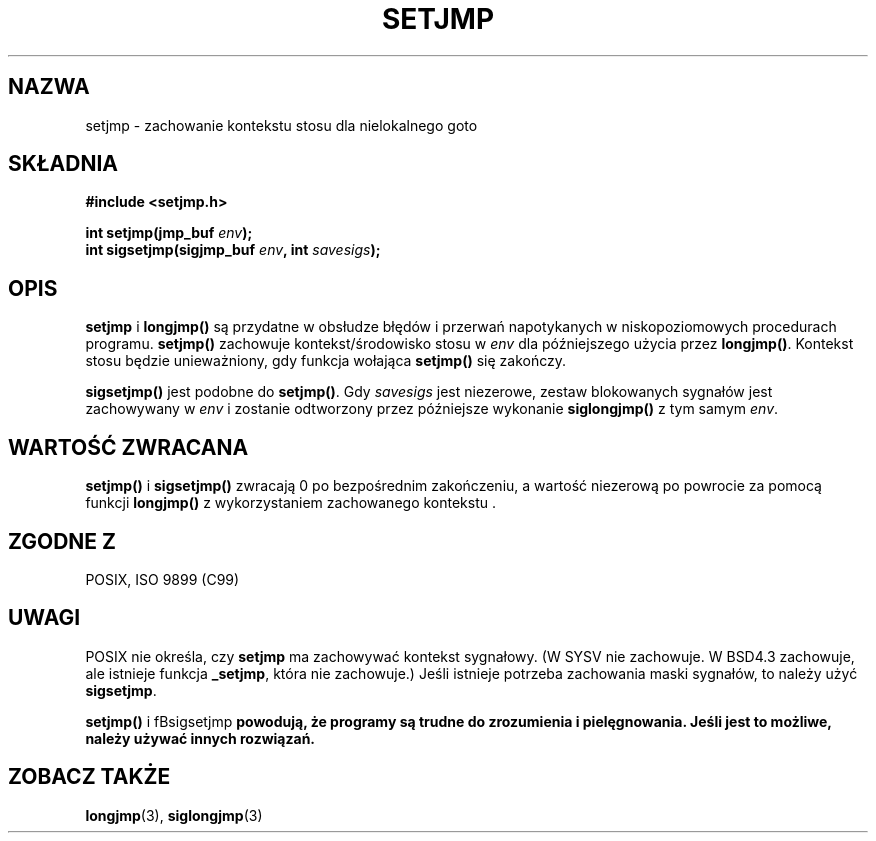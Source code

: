 .\" 1999 PTM Przemek Borys
.\" Aktualizacja do man-pages 1.48 - A. Krzysztofowicz <ankry@mif.pg.gda.pl>
.\" --------
.\" Written by Michael Haardt, Fri Nov 25 14:51:42 MET 1994
.\"
.\" This is free documentation; you can redistribute it and/or
.\" modify it under the terms of the GNU General Public License as
.\" published by the Free Software Foundation; either version 2 of
.\" the License, or (at your option) any later version.
.\"
.\" The GNU General Public License's references to "object code"
.\" and "executables" are to be interpreted as the output of any
.\" document formatting or typesetting system, including
.\" intermediate and printed output.
.\"
.\" This manual is distributed in the hope that it will be useful,
.\" but WITHOUT ANY WARRANTY; without even the implied warranty of
.\" MERCHANTABILITY or FITNESS FOR A PARTICULAR PURPOSE.  See the
.\" GNU General Public License for more details.
.\"
.\" You should have received a copy of the GNU General Public
.\" License along with this manual; if not, write to the Free
.\" Software Foundation, Inc., 59 Temple Place, Suite 330, Boston, MA 02111,
.\" USA.
.\"
.\" Modifications, Sun Feb 26 14:39:45 1995, faith@cs.unc.edu
.\" Modifications, Sun Feb 26 14:39:45 1995, faith@cs.unc.edu
.\" --------
.TH SETJMP 3 1997-03-02 "" "Funkcje biblioteczne"
.SH NAZWA
setjmp \- zachowanie kontekstu stosu dla nielokalnego goto
.SH SKŁADNIA
.ad l
.B #include <setjmp.h>
.sp
.nf
.BI "int setjmp(jmp_buf " env );
.BI "int sigsetjmp(sigjmp_buf " env ", int " savesigs );
.fi
.ad b
.SH OPIS
\fBsetjmp\fP i \fBlongjmp()\fP są przydatne w obsłudze błędów i przerwań
napotykanych w niskopoziomowych procedurach programu. \fBsetjmp()\fP zachowuje
kontekst/środowisko stosu w \fIenv\fP dla późniejszego użycia przez
\fBlongjmp()\fP. Kontekst stosu będzie unieważniony, gdy funkcja wołająca
\fBsetjmp()\fP się zakończy.
.P
\fBsigsetjmp()\fP jest podobne do \fBsetjmp()\fP. Gdy \fIsavesigs\fP jest
niezerowe, zestaw blokowanych sygnałów jest zachowywany w \fIenv\fP 
i zostanie odtworzony przez późniejsze wykonanie \fBsiglongjmp()\fP z tym
samym \fIenv\fP.
.SH "WARTOŚĆ ZWRACANA"
\fBsetjmp()\fP i \fBsigsetjmp()\fP zwracają 0 po bezpośrednim zakończeniu,
a wartość niezerową po powrocie za pomocą funkcji \fBlongjmp()\fP
z wykorzystaniem zachowanego kontekstu .
.SH "ZGODNE Z"
POSIX, ISO 9899 (C99)
.SH UWAGI
POSIX nie określa, czy  \fBsetjmp\fP ma zachowywać kontekst sygnałowy.
(W SYSV nie zachowuje. W BSD4.3 zachowuje, ale istnieje funkcja \fB_setjmp\fP,
która nie zachowuje.)
Jeśli istnieje potrzeba zachowania maski sygnałów, to należy użyć
\fBsigsetjmp\fP.
.P
\fBsetjmp()\fP i fBsigsetjmp\fP powodują, że programy są trudne do zrozumienia
i pielęgnowania. Jeśli jest to możliwe, należy używać innych rozwiązań.
.SH "ZOBACZ TAKŻE"
.BR longjmp (3),
.BR siglongjmp (3)
